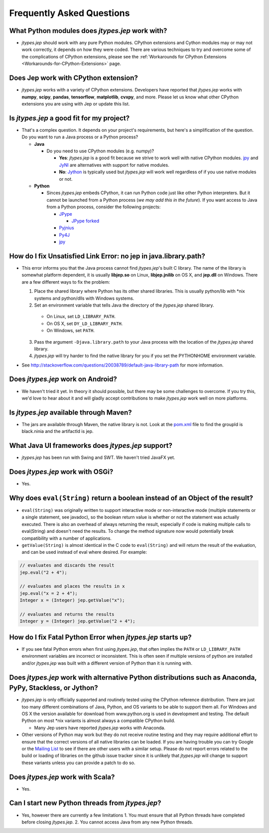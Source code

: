 .. _FAQ:

Frequently Asked Questions
**************************

What Python modules does *jtypes.jep* work with?
^^^^^^^^^^^^^^^^^^^^^^^^^^^^^^^^^^^^^^^^^^^^^^^^

* *jtypes.jep* should work with any pure Python modules.
  CPython extensions and Cython modules may or may not work correctly,
  it depends on how they were coded.  There are various techniques to try and overcome
  some of the complications of CPython extensions, please see the
  :ref:`Workarounds for CPython Extensions <Workarounds-for-CPython-Extensions>` page.

Does Jep work with CPython extension?
^^^^^^^^^^^^^^^^^^^^^^^^^^^^^^^^^^^^^

* *jtypes.jep* works with a variety of CPython extensions.  Developers have reported that
  *jtypes.jep* works with **numpy**, **scipy**, **pandas**, **tensorflow**, **matplotlib**,
  **cvxpy**, and more.
  Please let us know what other CPython extensions you are using with Jep or update this list.

Is *jtypes.jep* a good fit for my project?
^^^^^^^^^^^^^^^^^^^^^^^^^^^^^^^^^^^^^^^^^^

* That's a complex question. It depends on your project's requirements, but here's a
  simplification of the question. Do you want to run a Java process or a Python process?

  * **Java**

    * Do you need to use CPython modules (e.g. numpy)?

      * **Yes**: *jtypes.jep* is a good fit because we strive to work well with native CPython
        modules. `jpy <https://github.com/bcdev/jpy>`__ and `JyNI <http://jyni.org/>`__ are
        alternatives with support for native modules.
      * **No**: `Jython <http://www.jython.org/>`__ is typically used but *jtypes.jep* will
        work well regardless of if you use native modules or not.

  * **Python**

    * Sinces *jtypes.jep* embeds CPython, it can run Python code just like other Python
      interpreters. But it cannot be launched from a Python process (*we may add this
      in the future*). If you want access to Java from a Python process, consider
      the following projects:

      * `JPype <http://jpype.sourceforge.net/>`__

        * `JPype forked <https://github.com/originell/jpype>`__

      * `Pyjnius <https://pyjnius.readthedocs.org/en/latest/>`__
      * `Py4J <https://www.py4j.org/>`__
      * `jpy <https://github.com/bcdev/jpy>`__

How do I fix Unsatisfied Link Error: no jep in java.library.path?
^^^^^^^^^^^^^^^^^^^^^^^^^^^^^^^^^^^^^^^^^^^^^^^^^^^^^^^^^^^^^^^^^

* This error informs you that the Java process cannot find *jtypes.jep*'s built C library.
  The name of the library is somewhat platform dependent, it is usually **libjep.so** on
  Linux, **libjep.jnilib** on OS X, and **jep.dll** on Windows.
  There are a few different ways to fix the problem:

  1. Place the shared library where Python has its other shared libraries.
     This is usually python/lib with \*nix systems and python/dlls with Windows systems.

  2. Set an environment variable that tells Java the directory of the *jtypes.jep*
     shared library.

    * On Linux, set ``LD_LIBRARY_PATH``.
    * On OS X, set ``DY_LD_LIBRARY_PATH``.
    * On Windows, set ``PATH``.

  3. Pass the argument ``-Djava.library.path`` to your Java process with the location of the
     *jtypes.jep* shared library.

  4. *jtypes.jep* will try harder to find the native library for you if you set the PYTHONHOME
     environment variable.

* See http://stackoverflow.com/questions/20038789/default-java-library-path for more information.

Does *jtypes.jep* work on Android?
^^^^^^^^^^^^^^^^^^^^^^^^^^^^^^^^^^

* We haven't tried it yet.
  In theory it should possible, but there may be some challenges to overcome.
  If you try this, we'd love to hear about it and will gladly accept contributions
  to make *jtypes.jep* work well on more platforms.

Is *jtypes.jep* available through Maven?
^^^^^^^^^^^^^^^^^^^^^^^^^^^^^^^^^^^^^^^^

* The jars are available through Maven, the native library is not.
  Look at the `pom.xml <https://github.com/ninia/jep/blob/master/pom.xml>`__ file
  to find the groupId is black.ninia and the artifactId is jep.

What Java UI frameworks does *jtypes.jep* support?
^^^^^^^^^^^^^^^^^^^^^^^^^^^^^^^^^^^^^^^^^^^^^^^^^^

* *jtypes.jep* has been run with Swing and SWT.
  We haven't tried JavaFX yet.

Does *jtypes.jep* work with OSGi?
^^^^^^^^^^^^^^^^^^^^^^^^^^^^^^^^^

* Yes.

Why does ``eval(String)`` return a boolean instead of an Object of the result?
^^^^^^^^^^^^^^^^^^^^^^^^^^^^^^^^^^^^^^^^^^^^^^^^^^^^^^^^^^^^^^^^^^^^^^^^^^^^^^

* ``eval(String)`` was originally written to support interactive mode or non-interactive mode
  (multiple statements or a single statement, see javadoc), so the boolean return value
  is whether or not the statement was actually executed.  There is also an overhead of always
  returning the result, especially if code is making multiple calls to eval(String) and doesn't
  need the results.  To change the method signature now would potentially break compatibility
  with a number of applications.

* ``getValue(String)`` is almost identical in the C code to ``eval(String)`` and will return
  the result of the evaluation, and can be used instead of eval where desired. For example:

.. code-block:: java

   // evaluates and discards the result
   jep.eval("2 + 4");

   // evaluates and places the results in x
   jep.eval("x = 2 + 4");
   Integer x = (Integer) jep.getValue("x");

   // evaluates and returns the results
   Integer y = (Integer) jep.getValue("2 + 4");

How do I fix Fatal Python Error when *jtypes.jep* starts up?
^^^^^^^^^^^^^^^^^^^^^^^^^^^^^^^^^^^^^^^^^^^^^^^^^^^^^^^^^^^^

* If you see fatal Python errors when first using *jtypes.jep*, that often implies the
  ``PATH`` or ``LD_LIBRARY_PATH`` environment variables are incorrect or inconsistent.
  This is often seen if multiple versions of python are installed and/or *jtypes.jep*
  was built with a different version of Python than it is running with.

Does *jtypes.jep* work with alternative Python distributions such as Anaconda, PyPy, Stackless, or Jython?
^^^^^^^^^^^^^^^^^^^^^^^^^^^^^^^^^^^^^^^^^^^^^^^^^^^^^^^^^^^^^^^^^^^^^^^^^^^^^^^^^^^^^^^^^^^^^^^^^^^^^^^^^^

* *jtypes.jep* is only officially supported and routinely tested using the CPython reference
  distribution. There are just too many different combinations of Java, Python, and OS variants
  to be able to support them all. For Windows and OS X the version available for download from
  www.python.org is used in development and testing. The default Python on most \*nix variants
  is almost always a compatible CPython build.

  * Many Jep users have reported *jtypes.jep* works with Anaconda.

* Other versions of Python may work but they do not receive routine testing and they may require
  additional effort to ensure that the correct versions of all native libraries can be loaded.
  If you are having trouble you can try Google or the
  `Mailing List <https://groups.google.com/d/forum/jep-project>`__ to see if there are other
  users with a similar setup. Please do not report errors related to the build or loading of
  libraries on the github issue tracker since it is unlikely that *jtypes.jep* will change
  to support these variants unless you can provide a patch to do so.

Does *jtypes.jep* work with Scala?
^^^^^^^^^^^^^^^^^^^^^^^^^^^^^^^^^^

* Yes.

Can I start new Python threads from *jtypes.jep*?
^^^^^^^^^^^^^^^^^^^^^^^^^^^^^^^^^^^^^^^^^^^^^^^^^

* Yes, however there are currently a few limitations
  1. You must ensure that all Python threads have completed before closing *jtypes.jep*.
  2. You cannot access Java from any new Python threads.
